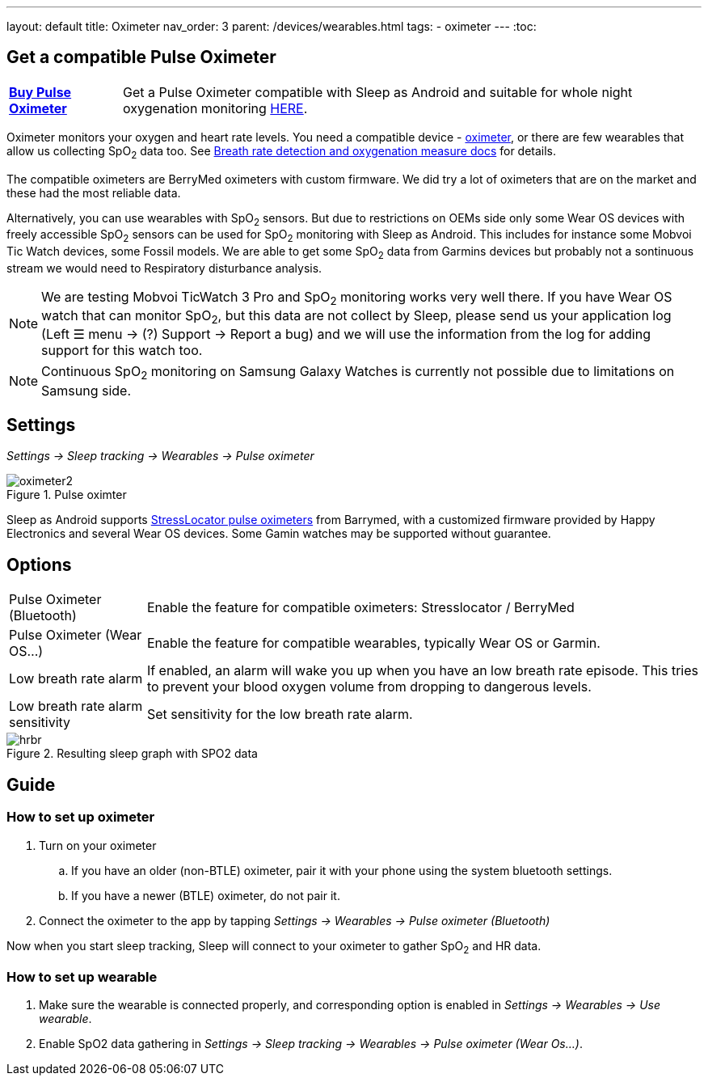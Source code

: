 ---
layout: default
title: Oximeter
nav_order: 3
parent: /devices/wearables.html
tags:
- oximeter
---
:toc:

## Get a compatible Pulse Oximeter

[horizontal]
*link:https://happyelectronics.eu/products/alert-stresslocator-oximeter[Buy Pulse Oximeter]*:: Get a Pulse Oximeter compatible with Sleep as Android and suitable for whole night oxygenation monitoring link:https://happyelectronics.eu/products/alert-stresslocator-oximeter[HERE].

Oximeter monitors your oxygen and heart rate levels. You need a compatible device - https://happyelectronics.eu/products/alert-stresslocator-oximeter[oximeter], or there are few wearables that allow us collecting SpO~2~ data too. See <</sleep/breath_rate#,Breath rate detection and oxygenation measure docs>> for details.

The compatible oximeters are BerryMed oximeters with custom firmware. We did try a lot of oximeters that are on the market and these had the most reliable data.

Alternatively, you can use wearables with SpO~2~ sensors. But due to restrictions on OEMs side only some Wear OS devices with freely accessible SpO~2~ sensors can be used for SpO~2~ monitoring with Sleep as Android. This includes for instance some Mobvoi Tic Watch devices, some Fossil models. We are able to get some SpO~2~ data from Garmins devices but probably not a sontinuous stream we would need to Respiratory disturbance analysis.

NOTE: We are testing Mobvoi TicWatch 3 Pro and SpO~2~ monitoring works very well there. If you have Wear OS watch that can monitor SpO~2~, but this data are not collect by Sleep, please send us your application log (Left ☰ menu -> (?) Support -> Report a bug) and we will use the information from the log for adding support for this watch too.

NOTE: Continuous SpO~2~ monitoring on Samsung Galaxy Watches is currently not possible due to limitations on Samsung side.

## Settings
_Settings -> Sleep tracking -> Wearables -> Pulse oximeter_

[[apnea-cpap]]
.Pulse oximter
image::oximeter2.png[]

Sleep as Android supports link:https://happyelectronics.eu/products/alert-stresslocator-oximeter[StressLocator pulse oximeters] from Barrymed, with a customized firmware provided by Happy Electronics and several Wear OS devices. Some Gamin watches may be supported without guarantee.

## Options
[horizontal]
Pulse Oximeter (Bluetooth):: Enable the feature for compatible oximeters: Stresslocator / BerryMed
Pulse Oximeter (Wear OS...):: Enable the feature for compatible wearables, typically Wear OS or Garmin.
Low breath rate alarm:: If enabled, an alarm will wake you up when you have an low breath rate episode. This tries to prevent your blood oxygen volume from dropping to dangerous levels.
Low breath rate alarm sensitivity:: Set sensitivity for the low breath rate alarm.

[[spo2-graph]]
.Resulting sleep graph with SPO2 data
image::hrbr.png[]

## Guide

### How to set up oximeter
. Turn on your oximeter
.. If you have an older (non-BTLE) oximeter, pair it with your phone using the system bluetooth settings.
.. If you have a newer (BTLE) oximeter, do not pair it.
. Connect the oximeter to the app by tapping _Settings -> Wearables -> Pulse oximeter (Bluetooth)_

Now when you start sleep tracking, Sleep will connect to your oximeter to gather SpO~2~ and HR data.

### How to set up wearable

. Make sure the wearable is connected properly, and corresponding option is enabled in _Settings -> Wearables -> Use wearable_.
. Enable SpO2 data gathering in _Settings -> Sleep tracking -> Wearables -> Pulse oximeter (Wear Os...)_.

